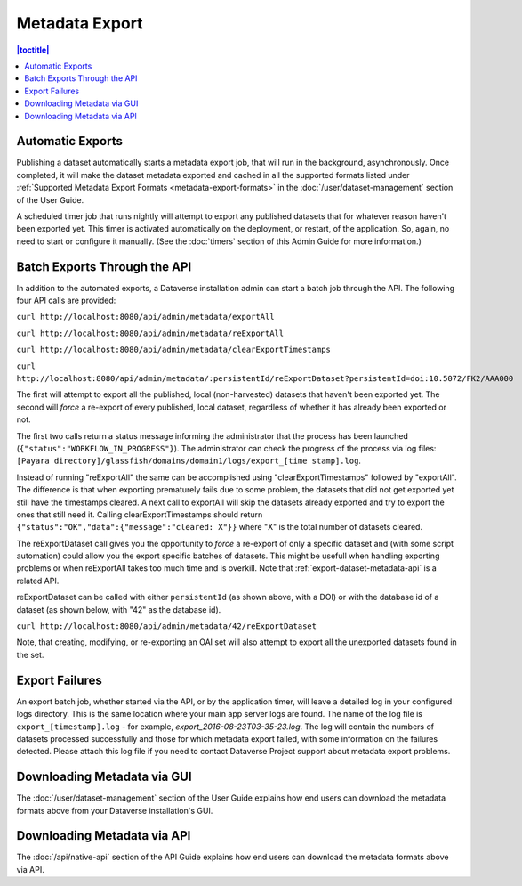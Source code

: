 Metadata Export
===============

.. contents:: |toctitle|
	:local:

Automatic Exports
-----------------

Publishing a dataset automatically starts a metadata export job, that will run in the background, asynchronously. Once completed, it will make the dataset metadata exported and cached in all the supported formats listed under :ref:`Supported Metadata Export Formats <metadata-export-formats>` in the :doc:`/user/dataset-management` section of the User Guide.

A scheduled timer job that runs nightly will attempt to export any published datasets that for whatever reason haven't been exported yet. This timer is activated automatically on the deployment, or restart, of the application. So, again, no need to start or configure it manually. (See the :doc:`timers` section of this Admin Guide for more information.)

.. _batch-exports-through-the-api:

Batch Exports Through the API
-----------------------------

In addition to the automated exports, a Dataverse installation admin can start a batch job through the API. The following four API calls are provided: 

``curl http://localhost:8080/api/admin/metadata/exportAll``

``curl http://localhost:8080/api/admin/metadata/reExportAll``

``curl http://localhost:8080/api/admin/metadata/clearExportTimestamps``

``curl http://localhost:8080/api/admin/metadata/:persistentId/reExportDataset?persistentId=doi:10.5072/FK2/AAA000``

The first will attempt to export all the published, local (non-harvested) datasets that haven't been exported yet. 
The second will *force* a re-export of every published, local dataset, regardless of whether it has already been exported or not. 

The first two calls return a status message informing the administrator that the process has been launched (``{"status":"WORKFLOW_IN_PROGRESS"}``). The administrator can check the progress of the process via log files: ``[Payara directory]/glassfish/domains/domain1/logs/export_[time stamp].log``.

Instead of running "reExportAll" the same can be accomplished using "clearExportTimestamps" followed by "exportAll".
The difference is that when exporting prematurely fails due to some problem, the datasets that did not get exported yet still have the timestamps cleared. A next call to exportAll will skip the datasets already exported and try to export the ones that still need it. 
Calling clearExportTimestamps should return ``{"status":"OK","data":{"message":"cleared: X"}}`` where "X" is the total number of datasets cleared.

The reExportDataset call gives you the opportunity to *force* a re-export of only a specific dataset and (with some script automation) could allow you the export specific batches of datasets. This might be usefull when handling exporting problems or when reExportAll takes too much time and is overkill. Note that :ref:`export-dataset-metadata-api` is a related API.

reExportDataset can be called with either ``persistentId`` (as shown above, with a DOI) or with the database id of a dataset (as shown below, with "42" as the database id).

``curl http://localhost:8080/api/admin/metadata/42/reExportDataset``

Note, that creating, modifying, or re-exporting an OAI set will also attempt to export all the unexported datasets found in the set.

Export Failures
---------------

An export batch job, whether started via the API, or by the application timer, will leave a detailed log in your configured logs directory. This is the same location where your main app server logs are found. The name of the log file is ``export_[timestamp].log`` - for example, *export_2016-08-23T03-35-23.log*. The log will contain the numbers of datasets processed successfully and those for which metadata export failed, with some information on the failures detected. Please attach this log file if you need to contact Dataverse Project support about metadata export problems.

Downloading Metadata via GUI
----------------------------

The :doc:`/user/dataset-management` section of the User Guide explains how end users can download the metadata formats above from your Dataverse installation's GUI.

Downloading Metadata via API
----------------------------

The :doc:`/api/native-api` section of the API Guide explains how end users can download the metadata formats above via API.
